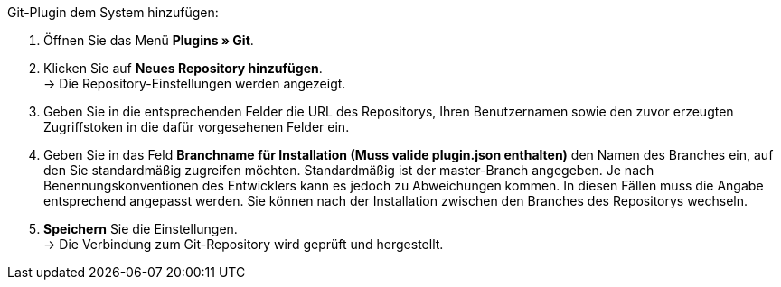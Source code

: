 [.instruction]
Git-Plugin dem System hinzufügen:

. Öffnen Sie das Menü *Plugins » Git*.
. Klicken Sie auf *Neues Repository hinzufügen*. +
→ Die Repository-Einstellungen werden angezeigt.
. Geben Sie in die entsprechenden Felder die URL des Repositorys, Ihren Benutzernamen sowie den zuvor erzeugten Zugriffstoken in die dafür vorgesehenen Felder ein.
. Geben Sie in das Feld **Branchname für Installation (Muss valide plugin.json enthalten)** den Namen des Branches ein, auf den Sie standardmäßig zugreifen möchten. Standardmäßig ist der master-Branch angegeben. Je nach Benennungskonventionen des Entwicklers kann es jedoch zu Abweichungen kommen. In diesen Fällen muss die Angabe entsprechend angepasst werden. Sie können nach der Installation zwischen den Branches des Repositorys wechseln.
. *Speichern* Sie die Einstellungen. +
→ Die Verbindung zum Git-Repository wird geprüft und hergestellt.